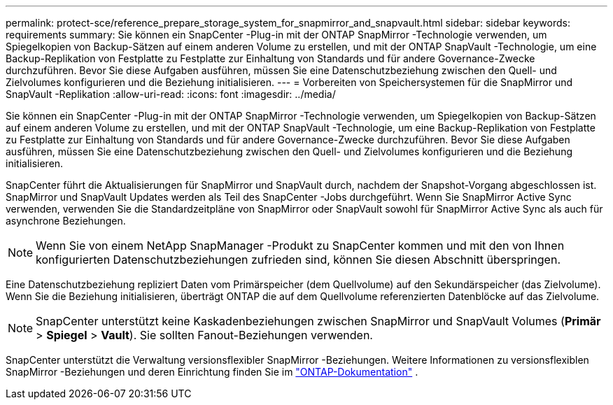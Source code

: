 ---
permalink: protect-sce/reference_prepare_storage_system_for_snapmirror_and_snapvault.html 
sidebar: sidebar 
keywords: requirements 
summary: Sie können ein SnapCenter -Plug-in mit der ONTAP SnapMirror -Technologie verwenden, um Spiegelkopien von Backup-Sätzen auf einem anderen Volume zu erstellen, und mit der ONTAP SnapVault -Technologie, um eine Backup-Replikation von Festplatte zu Festplatte zur Einhaltung von Standards und für andere Governance-Zwecke durchzuführen.  Bevor Sie diese Aufgaben ausführen, müssen Sie eine Datenschutzbeziehung zwischen den Quell- und Zielvolumes konfigurieren und die Beziehung initialisieren. 
---
= Vorbereiten von Speichersystemen für die SnapMirror und SnapVault -Replikation
:allow-uri-read: 
:icons: font
:imagesdir: ../media/


[role="lead"]
Sie können ein SnapCenter -Plug-in mit der ONTAP SnapMirror -Technologie verwenden, um Spiegelkopien von Backup-Sätzen auf einem anderen Volume zu erstellen, und mit der ONTAP SnapVault -Technologie, um eine Backup-Replikation von Festplatte zu Festplatte zur Einhaltung von Standards und für andere Governance-Zwecke durchzuführen.  Bevor Sie diese Aufgaben ausführen, müssen Sie eine Datenschutzbeziehung zwischen den Quell- und Zielvolumes konfigurieren und die Beziehung initialisieren.

SnapCenter führt die Aktualisierungen für SnapMirror und SnapVault durch, nachdem der Snapshot-Vorgang abgeschlossen ist. SnapMirror und SnapVault Updates werden als Teil des SnapCenter -Jobs durchgeführt. Wenn Sie SnapMirror Active Sync verwenden, verwenden Sie die Standardzeitpläne von SnapMirror oder SnapVault sowohl für SnapMirror Active Sync als auch für asynchrone Beziehungen.


NOTE: Wenn Sie von einem NetApp SnapManager -Produkt zu SnapCenter kommen und mit den von Ihnen konfigurierten Datenschutzbeziehungen zufrieden sind, können Sie diesen Abschnitt überspringen.

Eine Datenschutzbeziehung repliziert Daten vom Primärspeicher (dem Quellvolume) auf den Sekundärspeicher (das Zielvolume).  Wenn Sie die Beziehung initialisieren, überträgt ONTAP die auf dem Quellvolume referenzierten Datenblöcke auf das Zielvolume.


NOTE: SnapCenter unterstützt keine Kaskadenbeziehungen zwischen SnapMirror und SnapVault Volumes (*Primär* > *Spiegel* > *Vault*).  Sie sollten Fanout-Beziehungen verwenden.

SnapCenter unterstützt die Verwaltung versionsflexibler SnapMirror -Beziehungen.  Weitere Informationen zu versionsflexiblen SnapMirror -Beziehungen und deren Einrichtung finden Sie im http://docs.netapp.com/ontap-9/index.jsp?topic=%2Fcom.netapp.doc.ic-base%2Fresources%2Fhome.html["ONTAP-Dokumentation"^] .
